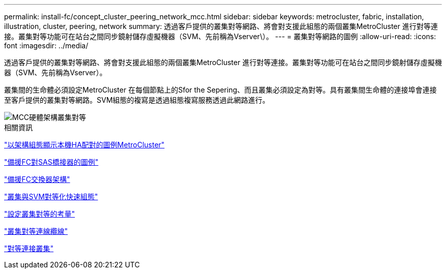 ---
permalink: install-fc/concept_cluster_peering_network_mcc.html 
sidebar: sidebar 
keywords: metrocluster, fabric, installation, illustration, cluster, peering, network 
summary: 透過客戶提供的叢集對等網路、將會對支援此組態的兩個叢集MetroCluster 進行對等連接。叢集對等功能可在站台之間同步鏡射儲存虛擬機器（SVM、先前稱為Vserver\）。 
---
= 叢集對等網路的圖例
:allow-uri-read: 
:icons: font
:imagesdir: ../media/


[role="lead"]
透過客戶提供的叢集對等網路、將會對支援此組態的兩個叢集MetroCluster 進行對等連接。叢集對等功能可在站台之間同步鏡射儲存虛擬機器（SVM、先前稱為Vserver）。

叢集間的生命體必須設定MetroCluster 在每個節點上的Sfor the Sepering、而且叢集必須設定為對等。具有叢集間生命體的連接埠會連接至客戶提供的叢集對等網路。SVM組態的複寫是透過組態複寫服務透過此網路進行。

image::../media/mcc_hw_architecture_cluster_peering.gif[MCC硬體架構叢集對等]

.相關資訊
link:concept_illustration_of_the_local_ha_pairs_in_a_mcc_configuration.html["以架構組態顯示本機HA配對的圖例MetroCluster"]

link:concept_illustration_of_redundant_fc_to_sas_bridges.html["備援FC對SAS橋接器的圖例"]

link:concept_redundant_fc_switch_fabrics.html["備援FC交換器架構"]

http://docs.netapp.com/ontap-9/topic/com.netapp.doc.exp-clus-peer/home.html["叢集與SVM對等化快速組態"]

link:concept_considerations_peering.html["設定叢集對等的考量"]

link:task_cable_the_cluster_peering_connections.html["叢集對等連線纜線"]

link:concept_configure_the_mcc_software_in_ontap.html["對等連接叢集"]
